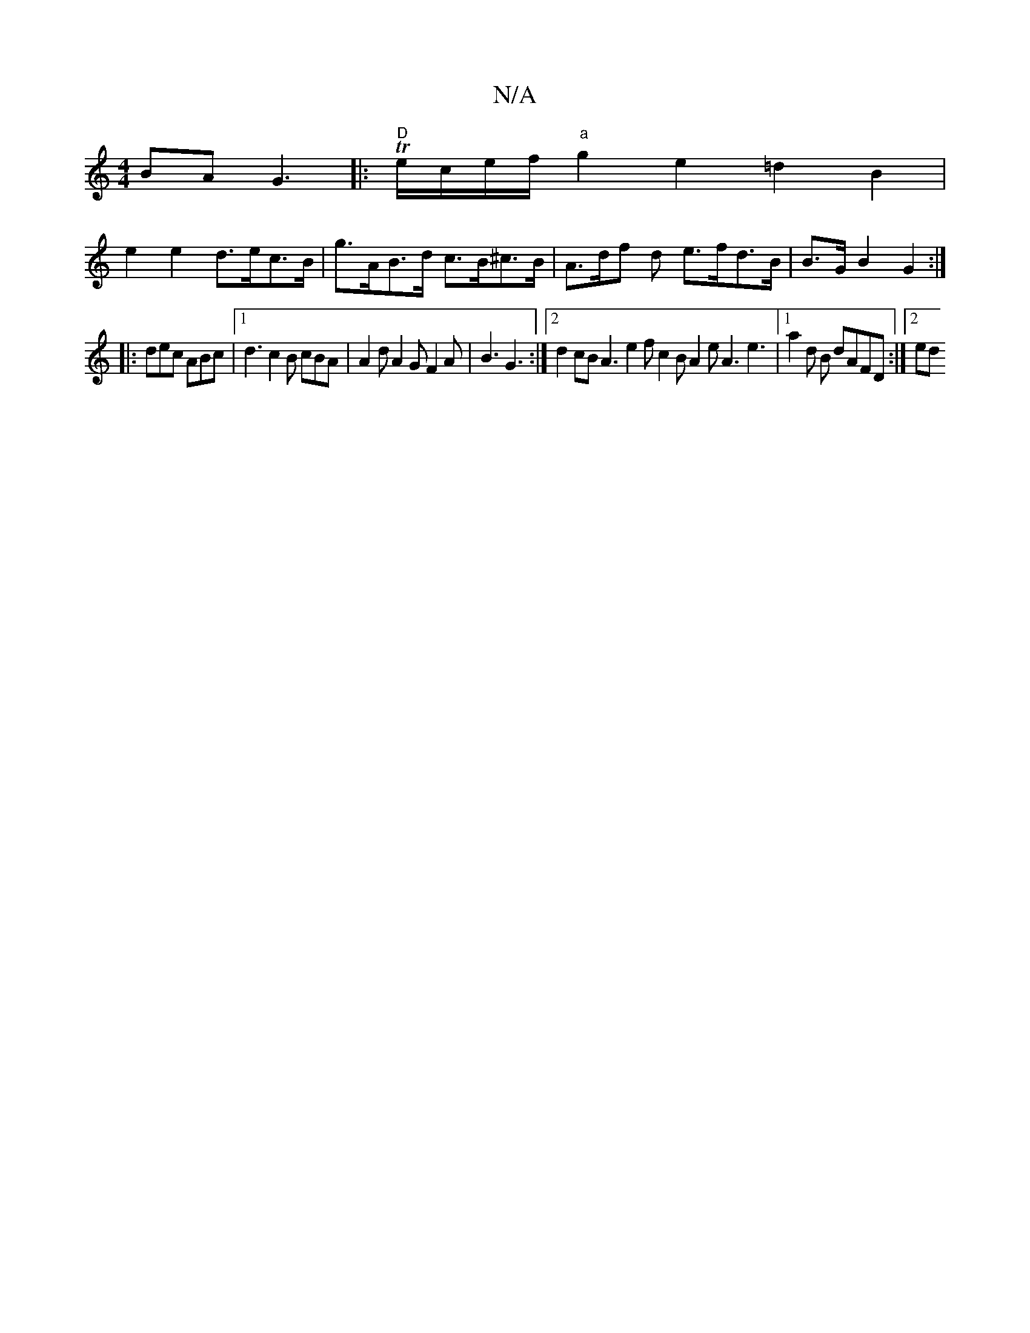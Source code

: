 X:1
T:N/A
M:4/4
R:N/A
K:Cmajor
BA G3|:"D"Te/c/e/f/ "a"g2 e2 =d2B2|
e2 e2 d>ec>B | g>AB>d c>B^c>B | A>df d e>fd>B | B>G B2 G2 :|]
|: dec ABc |[1 d3 c2B cBA|A2d A2G F2 A | B3 G3 :|2 d2 cB A3 e2f c2 B A2 e A3 e3 |[1 a2d B dAFD :|[2 ed
